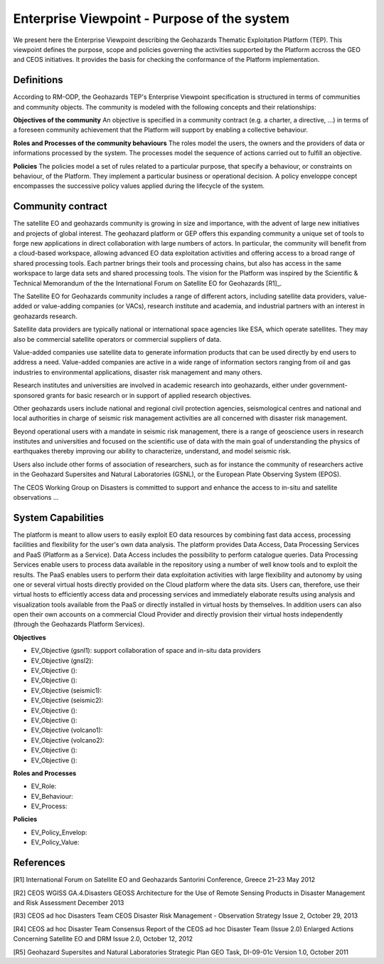 Enterprise Viewpoint - Purpose of the system
############################################

We present here the Enterprise Viewpoint describing the Geohazards Thematic Exploitation Platform (TEP). 
This viewpoint defines the purpose, scope and policies governing the activities supported by the Platform accross the GEO and CEOS initiatives.
It provides the basis for checking the conformance of the Platform implementation.

Definitions
-----------

According to RM-ODP, the Geohazards TEP's Enterprise Viewpoint specification is structured in terms of communities and community objects.
The community is modeled with the following concepts and their relationships:

**Objectives of the community**
An objective is specified in a community contract (e.g. a charter, a directive, ...) in terms of a foreseen community achievement that the Platform will support by enabling a collective behaviour.

**Roles and Processes of the community behaviours**
The roles model the users, the owners and the providers of data or informations processed by the system.
The processes model the sequence of actions carried out to fulfill an objective.

**Policies**
The policies model a set of rules related to a particular purpose, that specify a behaviour, or constraints on behaviour, of the Platform.
They implement a particular business or operational decision. 
A policy enveloppe concept encompasses the successive policy values applied during the lifecycle of the system.

Community contract
------------------

The satellite EO and geohazards community is growing in size and importance, with the advent of large new initiatives and projects of global interest. 
The geohazard platform or GEP offers this expanding community a unique set of tools to forge new applications in direct collaboration with large numbers of actors. 
In particular, the community will benefit from a cloud-based workspace, allowing advanced EO data exploitation activities and offering access to a broad range of shared processing tools. 
Each partner brings their tools and processing chains, but also has access in the same workspace to large data sets and shared processing tools. 
The vision for the Platform was inspired by the Scientific & Technical Memorandum of the the International Forum on Satellite EO for Geohazards [R1]_.

The Satellite EO for Geohazards community includes a range of different actors, including satellite data providers, value-added or value-adding companies (or VACs), research institute and academia, and industrial partners with an interest in geohazards research.

Satellite data providers are typically national or international space agencies like ESA, which operate satellites. They may also be commercial satellite operators or commercial suppliers of data.

Value-added companies use satellite data to generate information products that can be used directly by end users to address a need. Value-added companies are active in a wide range of information sectors ranging from oil and gas industries to environmental applications, disaster risk management and many others.

Research institutes and universities are involved in academic research into geohazards, either under government-sponsored grants for basic research or in support of applied research objectives.

Other geohazards users include national and regional civil protection agencies, seismological centres and national and local authorities in charge of seismic risk management activities are all concerned with disaster risk management.

Beyond operational users with a mandate in seismic risk management, there is a range of geoscience users in research institutes and universities and focused on the scientific use of data with the main goal of understanding the physics of earthquakes thereby improving our ability to characterize, understand, and model seismic risk.

Users also include other forms of association of researchers, such as for instance the community of researchers active in the Geohazard Supersites and Natural Laboratories (GSNL), or the European Plate Observing System (EPOS).

The CEOS Working Group on Disasters is committed to support and enhance the access to in-situ and satellite observations ...

System Capabilities
-------------------

The platform is meant to allow users to easily exploit EO data resources by combining fast data access, processing facilities and flexibility for the user's own data analysis. 
The platform provides Data Access, Data Processing Services and PaaS (Platform as a Service). 
Data Access includes the possibility to perform catalogue queries. 
Data Processing Services enable users to process data available in the repository using a number of well know tools and to exploit the results. 
The PaaS enables users to perform their data exploitation activities with large flexibility and autonomy by using one or several virtual hosts directly provided on the Cloud platform where the data sits. 
Users can, therefore, use their virtual hosts to efficiently access data and processing services and immediately elaborate results using analysis and visualization tools available from the PaaS or directly installed in virtual hosts by themselves. 
In addition users can also open their own accounts on a commercial Cloud Provider and directly provision their virtual hosts independently (through the Geohazards Platform Services).

**Objectives**

* EV_Objective (gsnl1): support collaboration of space and in-situ data providers
* EV_Objective (gnsl2):
* EV_Objective ():
* EV_Objective ():
* EV_Objective (seismic1):
* EV_Objective (seismic2):
* EV_Objective ():
* EV_Objective ():
* EV_Objective (volcano1):
* EV_Objective (volcano2):
* EV_Objective ():
* EV_Objective ():

**Roles and Processes**

* EV_Role:
* EV_Behaviour:
* EV_Process:

**Policies**

* EV_Policy_Envelop:
* EV_Policy_Value:




References
----------

[R1] International Forum on Satellite EO and Geohazards
Santorini Conference, Greece
21–23 May 2012

[R2] CEOS WGISS GA.4.Disasters 
GEOSS Architecture for the Use of Remote Sensing Products
in Disaster Management and Risk Assessment
December 2013

[R3] CEOS ad hoc Disasters Team
CEOS Disaster Risk Management - Observation Strategy
Issue 2,  October 29, 2013

[R4] CEOS ad hoc Disaster Team
Consensus Report of the CEOS ad hoc Disaster Team (Issue 2.0)
Enlarged Actions Concerning Satellite EO and DRM
Issue 2.0, October 12, 2012 

[R5] Geohazard Supersites and Natural Laboratories Strategic Plan
GEO Task, DI-09-01c
Version 1.0, October 2011



